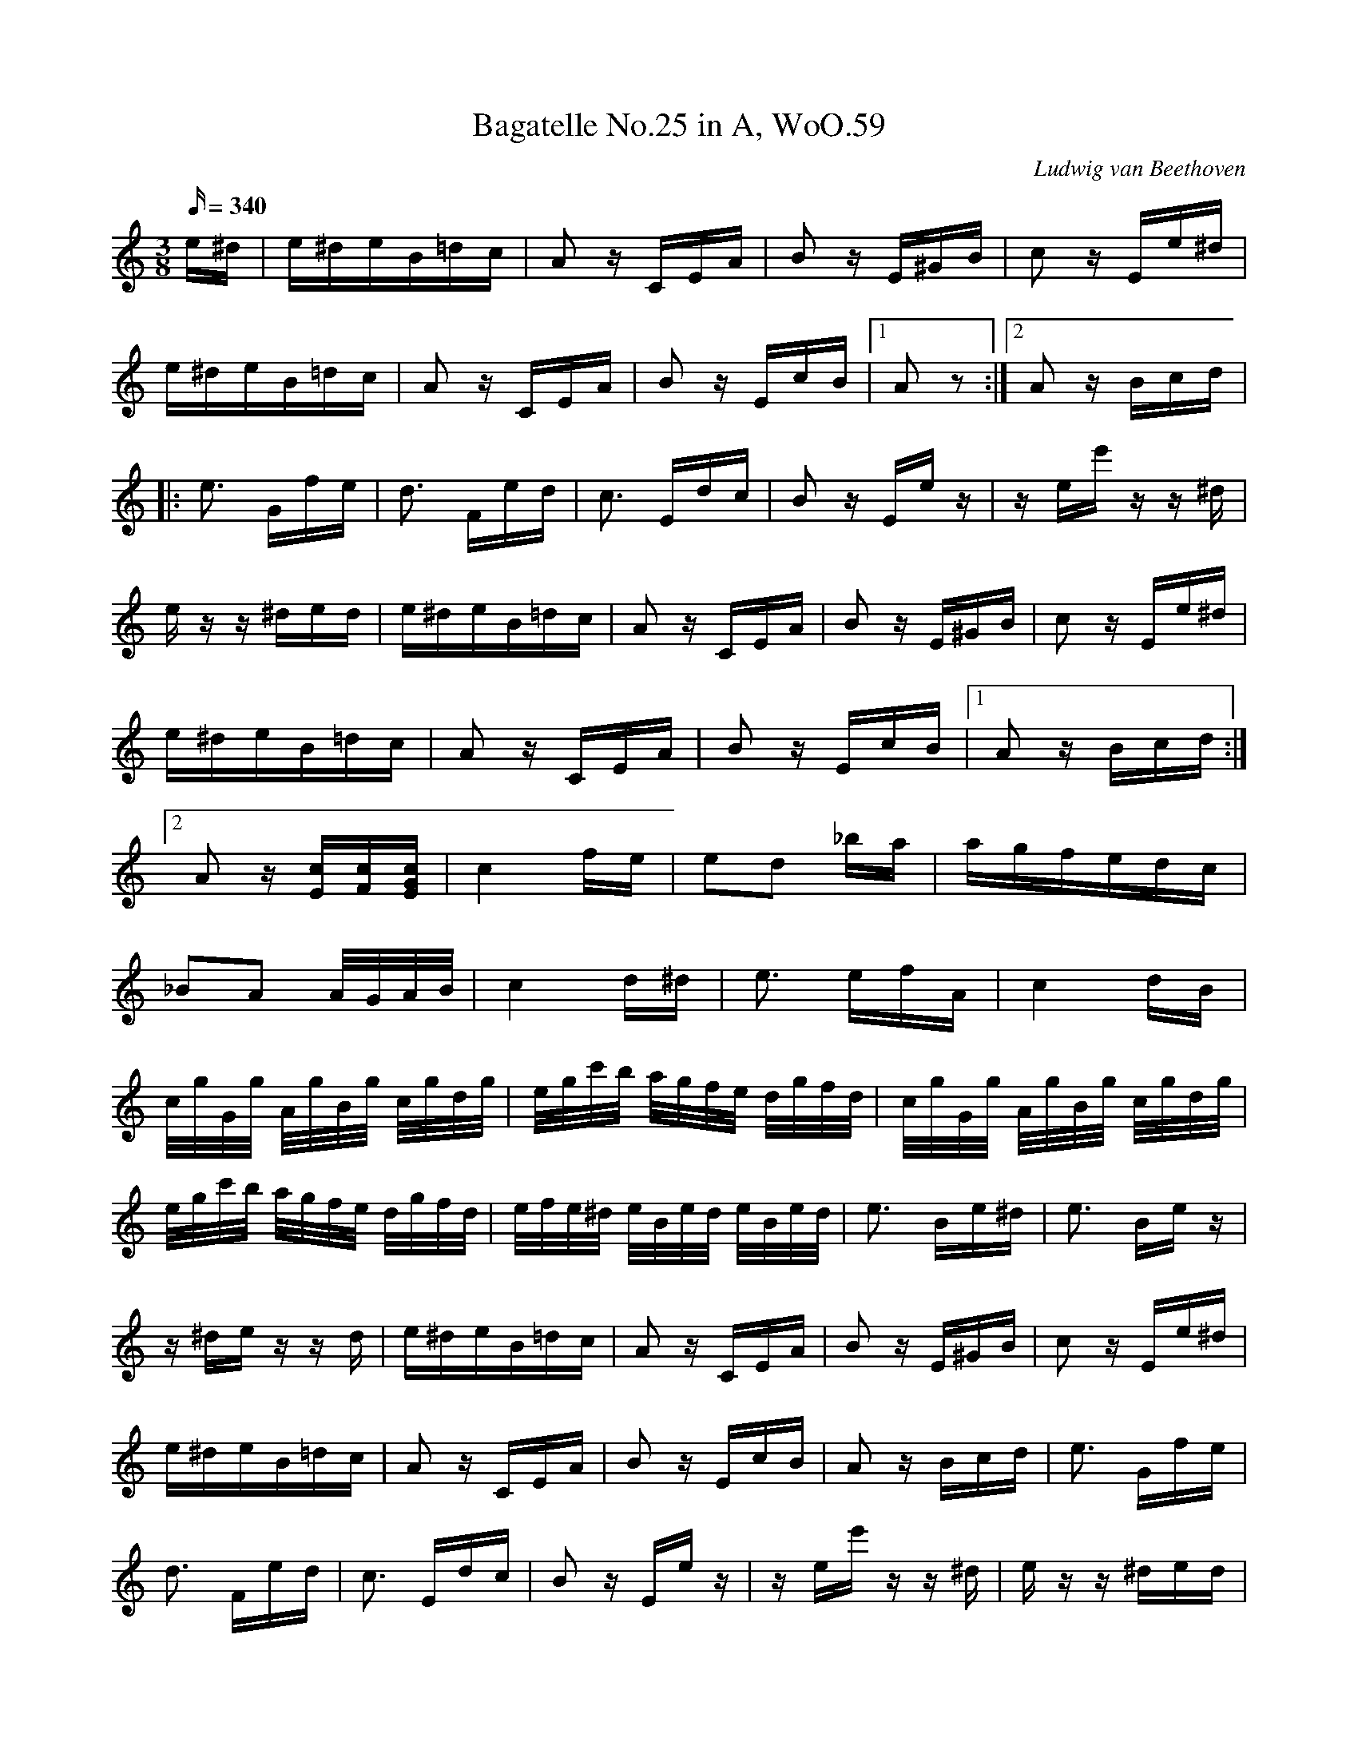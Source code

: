 X: 1
T:Bagatelle No.25 in A, WoO.59
C:Ludwig van Beethoven
M:3/8
L:1/16
Q:340
K:Am
e^d|e^deB=dc|A2 z CEA|B2 z E^GB|c2 z Ee^d|
e^deB=dc|A2 z CEA|B2 z EcB|[1A2 z2:|[2A2z Bcd|
|:e3 Gfe|d3 Fed|c3 Edc|B2 z Ee z|z ee' z z ^d|
e z z ^ded|e^deB=dc|A2 z CEA|B2 zE^GB|c2 z Ee^d|
e^deB=dc|A2 z CEA|B2 z EcB|[1A2 z Bcd:|
[2A2 z [Ec][Fc][EGc]|c4 fe|e2d2 _ba|agfedc|
_B2A2 A/G/A/B/|c4 d^d|e3 efA|c4 dB|
c/g/G/g/ A/g/B/g/ c/g/d/g/|e/g/c'/b/ a/g/f/e/ d/g/f/d/|c/g/G/g/ A/g/B/g/ c/g/d/g/|
e/g/c'/b/ a/g/f/e/ d/g/f/d/|e/f/e/^d/ e/B/e/d/ e/B/e/d/|e3 Be^d|e3 Be z|
z ^de z z d|e^deB=dc|A2 z CEA|B2 z E^GB|c2 z Ee^d|
e^deB=dc|A2 z CEA|B2 z EcB|A2 z Bcd|e3 Gfe|
d3 Fed|c3 Edc|B2 z Ee z|z ee' zz ^d|e z z ^ded|
e^deB=dc|A2 z CEA|B2 z E^GB|c2 z Ee^d|e^deB=dc|A2 z CEA|
B2 z EcB|A2 z2 z2|[E6G6_B6^c6]|[F4A4d4][^ce][df]|[^G4d4f4][G2d2f2]|[A6c6e6]|
[F4d4][Ec][DB]|[C4^F4A4][C2A2][C2A2][E2c2][D2B2]|[C6A6]|[E6G6_B6^c6]|[F4A4d4][^ce][df]|
[d4f4][d2f2]|[d6f6]|[G4_e4][Fd][_Ec]|[D4F4_B4][D2F2A2]|[D4F4^G4][D2F2G2]|[C2E2A2] z2 z2|
[E2B2] z2 z2|(3A,CE (3Ace (3dcB|(3Ace (3ac'e' (3d'c'b|(3Ace (3ac'e' (3d'c'b|
(3_ba_a (3g_gf (3e_ed|(3_d'c'b (3_ba_b (3g_gf|e^deB=dc|A2 z CEA|
B2 z E^GB|c2 z Ee^d|e^deB=dc|A2 z CEA|B2 z EcB|
A2 z Bcd|e3 Gfe|d3 Fed|c3 Edc|B2 z Ee z|
z ee' z z ^d|e z z ^ded|e^deB=dc|A2 z CEA|B2 z E^GB|
c2 z Ee^d|e^deB=dc|A2 z CEA|B2 z DcB|[C4A4]|]